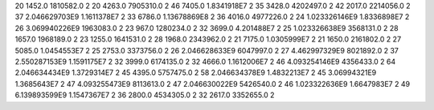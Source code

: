 20	1452.0	1810582.0	2
20	4263.0	7905310.0	2
46	7405.0	1.8341918E7	2
35	3428.0	4202497.0	2
42	2017.0	2214056.0	2
37	2.046629703E9	1.1611378E7	2
33	6786.0	1.13678869E8	2
36	4016.0	4977226.0	2
24	1.023326146E9	1.8336898E7	2
26	3.069940226E9	1963083.0	2
23	967.0	1280234.0	2
32	3699.0	4.201488E7	2
25	1.023326638E9	3568131.0	2
28	1657.0	1968189.0	2
23	1255.0	1641531.0	2
28	1968.0	2343962.0	2
21	7175.0	1.0305999E7	2
21	1650.0	2161802.0	2
27	5085.0	1.0454553E7	2
25	2753.0	3373756.0	2
26	2.046628633E9	6047997.0	2
27	4.462997329E9	8021892.0	2
37	2.550287153E9	1.1591175E7	2
32	3999.0	6174135.0	2
32	4666.0	1.1612006E7	2
46	4.093254146E9	4356433.0	2
64	2.046634434E9	1.3729314E7	2
45	4395.0	5757475.0	2
58	2.046634378E9	1.4832213E7	2
45	3.06994321E9	1.3685643E7	2
47	4.093255473E9	8113613.0	2
47	2.046630022E9	5426540.0	2
46	1.023322636E9	1.6647983E7	2
49	6.139893599E9	1.1547367E7	2
36	2800.0	4534305.0	2
32	2617.0	3352655.0	2
